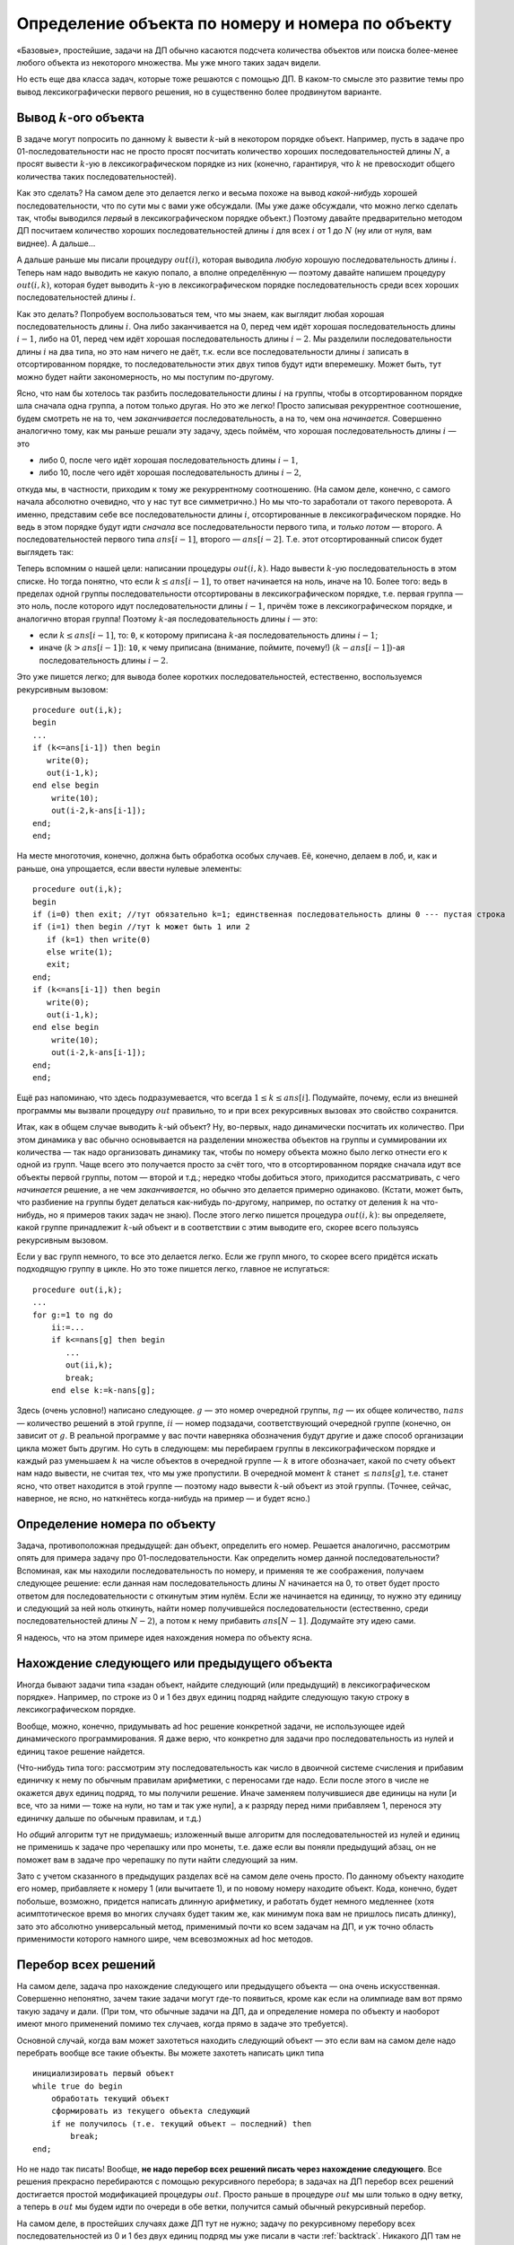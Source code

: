 Определение объекта по номеру и номера по объекту
==================================================

«Базовые», простейшие, задачи на ДП обычно касаются подсчета количества
объектов или поиска более-менее любого объекта из некоторого множества.
Мы уже много таких задач видели.

Но есть еще два класса задач, которые тоже решаются с помощью ДП.
В каком-то смысле это развитие темы про вывод лексикографически первого решения,
но в существенно более продвинутом варианте.

Вывод :math:`k`-ого объекта
---------------------------

В задаче могут попросить по данному :math:`k` вывести :math:`k`-ый в некотором порядке
объект. Например, пусть в задаче про 01-последовательности нас не просто
просят посчитать количество хороших последовательностей длины :math:`N`,
а просят вывести :math:`k`-ую в лексикографическом порядке из них
(конечно, гарантируя, что :math:`k` не превосходит общего количества
таких последовательностей).

Как это сделать? На самом деле это делается легко и весьма похоже на
вывод *какой-нибудь* хорошей последовательности, что по сути мы с вами
уже обсуждали. (Мы уже даже обсуждали, что можно легко сделать так,
чтобы выводился *первый* в лексикографическом порядке объект.) Поэтому
давайте предварительно методом ДП посчитаем количество хороших
последовательностей длины :math:`i` для всех :math:`i` от 1 до :math:`N`
(ну или от нуля, вам виднее). А дальше...

А дальше раньше мы писали процедуру :math:`out(i)`, которая выводила
*любую* хорошую последовательность длины :math:`i`. Теперь нам надо
выводить не какую попало, а вполне определённую — поэтому давайте
напишем процедуру :math:`out(i,k)`, которая будет выводить :math:`k`-ую
в лексикографическом порядке последовательность среди всех хороших
последовательностей длины :math:`i`.

Как это делать? Попробуем воспользоваться тем, что мы знаем, как
выглядит любая хорошая последовательность длины :math:`i`. Она либо
заканчивается на 0, перед чем идёт хорошая последовательность длины
:math:`i-1`, либо на 01, перед чем идёт хорошая последовательность длины
:math:`i-2`. Мы разделили последовательности длины :math:`i` на два
типа, но это нам ничего не даёт, т.к. если все последовательности длины
:math:`i` записать в отсортированном порядке, то последовательности этих
двух типов будут идти вперемешку. Может быть, тут можно будет найти
закономерность, но мы поступим по-другому.

Ясно, что нам бы хотелось так разбить последовательности длины :math:`i`
на группы, чтобы в отсортированном порядке шла сначала одна группа, а
потом только другая. Но это же легко! Просто записывая рекуррентное
соотношение, будем смотреть не на то, чем *заканчивается*
последовательность, а на то, чем она *начинается*. Совершенно аналогично
тому, как мы раньше решали эту задачу, здесь поймём, что хорошая
последовательность длины :math:`i` — это

- либо 0, после чего идёт хорошая последовательность длины :math:`i-1`,
- либо 10, после чего идёт хорошая последовательность длины :math:`i-2`,

откуда мы, в частности, приходим к тому же рекуррентному соотношению.
(На самом деле, конечно, с самого начала абсолютно очевидно, что у нас
тут все симметрично.) Но мы что-то заработали от такого переворота. А
именно, представим себе все последовательности длины :math:`i`,
отсортированные в лексикографическом порядке. Но ведь в этом порядке
будут идти *сначала* все последовательности первого типа, и *только
потом* — второго. А последовательностей первого типа :math:`ans[i-1]`,
второго — :math:`ans[i-2]`. Т.е. этот отсортированный список будет
выглядеть так:

.. image:: 05_4_classes/list.png

Теперь вспомним о нашей цели: написании процедуры :math:`out(i,k)`. Надо
вывести :math:`k`-ую последовательность в этом списке. Но тогда понятно,
что если :math:`k\leq ans[i-1]`, то ответ начинается на ноль, иначе на
10. Более того: ведь в пределах одной группы последовательности
отсортированы в лексикографическом порядке, т.е. первая группа — это
ноль, после которого идут последовательности длины :math:`i-1`, причём
тоже в лексикографическом порядке, и аналогично вторая группа! Поэтому
:math:`k`-ая последовательность длины :math:`i` — это: 

- если :math:`k\leq ans[i-1]`, то: ``0``, к которому приписана :math:`k`-ая
  последовательность длины :math:`i-1`; 
- иначе (:math:`k>ans[i-1]`): ``10``, к чему приписана (внимание, поймите, почему!) 
  :math:`(k-ans[i-1])`-ая последовательность
  длины :math:`i-2`. 

Это уже пишется легко; для вывода более коротких
последовательностей, естественно, воспользуемся рекурсивным вызовом:

::

    procedure out(i,k);
    begin
    ...
    if (k<=ans[i-1]) then begin
       write(0);
       out(i-1,k);
    end else begin
        write(10);
        out(i-2,k-ans[i-1]);
    end;
    end;

На месте многоточия, конечно, должна быть обработка особых случаев. Её,
конечно, делаем в лоб, и, как и раньше, она упрощается, если ввести
нулевые элементы:

::

    procedure out(i,k);
    begin
    if (i=0) then exit; //тут обязательно k=1; единственная последовательность длины 0 --- пустая строка
    if (i=1) then begin //тут k может быть 1 или 2
       if (k=1) then write(0)
       else write(1);
       exit;
    end;
    if (k<=ans[i-1]) then begin
       write(0);
       out(i-1,k);
    end else begin
        write(10);
        out(i-2,k-ans[i-1]);
    end;
    end;

Ещё раз напоминаю, что здесь подразумевается, что всегда
:math:`1\leq k\leq ans[i]`. Подумайте, почему, если из внешней программы
мы вызвали процедуру :math:`out` правильно, то и при всех рекурсивных
вызовах это свойство сохранится.

Итак, как в общем случае выводить :math:`k`-ый объект? Ну, во-первых,
надо динамически посчитать их количество. При этом динамика у вас обычно
основывается на разделении множества объектов на группы и суммировании
их количества — так надо организовать динамику так, чтобы по номеру
объекта можно было легко отнести его к одной из групп. Чаще всего это
получается просто за счёт того, что в отсортированном порядке сначала
идут все объекты первой группы, потом — второй и т.д.; нередко чтобы
добиться этого, приходится рассматривать, с чего *начинается* решение, а
не чем *заканчивается*, но обычно это делается примерно одинаково.
(Кстати, может быть, что разбиение на группы будет делаться как-нибудь
по-другому, например, по остатку от деления :math:`k` на что-нибудь, но
я примеров таких задач не знаю). После этого легко пишется процедура
:math:`out(i,k)`: вы определяете, какой группе принадлежит :math:`k`-ый
объект и в соответствии с этим выводите его, скорее всего пользуясь
рекурсивным вызовом.


.. _tortoise:kth:


.. task::

    Научитесь выводить :math:`k`-ый в лексикографическом порядке
    путь черепашки в задаче с подсчётом количества путей.
    |
    Конечно, будет
    удобно переписать динамику, аналогично 
    :ref:`выводу первого в лексикографическом порядке решения <tortoise:firstlex>`, чтобы вообще было удобно работать с
    лексикографическом порядке, дальше все просто по стандартному сценарию.
    
    Можно не переписывать динамику, а «передумать» её, и не переписывать, но
    будет некоторое несоответствие между «текущей позицией» черепашки и
    координатами в массиве :math:`ans` (додумайте :) )
    |
    Я думаю, общий
    цикл насчета количества результатов вы напишите. Я приведу только
    процедуру :math:`out`. Сравните с ответом к
    :ref:`выводу первого в лексикографическом порядке решения <tortoise:firstlex>`.
    
    ::
    
        procedure out(i,j,k); // k - номер решения, которое надо вывести
        begin
        if (i=N+1)or(j=M+1) then exit;
        if ans[i+1,j]<=k then begin
           write('R');
           out(i+1,j,k);
        end else begin
            write('U');
            out(i,j+1,k-ans[i+1,j]);
        end;
        end;
    
    
    |



Если у вас групп немного, то все это делается легко. Если же групп
много, то скорее всего придётся искать подходящую группу в цикле. Но это
тоже пишется легко, главное не испугаться:

::

    procedure out(i,k);
    ...
    for g:=1 to ng do
        ii:=...
        if k<=nans[g] then begin
           ...
           out(ii,k);
           break;
        end else k:=k-nans[g];

Здесь (очень условно!) написано следующее. :math:`g` — это номер
очередной группы, :math:`ng` — их общее количество, :math:`nans` —
количество решений в этой группе, :math:`ii` — 
номер подзадачи, соответствующий очередной группе (конечно,
он зависит от :math:`g`. В реальной программе у вас почти
наверняка обозначения будут другие и даже способ организации цикла может
быть другим. Но суть в следующем: мы перебираем группы в
лексикографическом порядке и каждый раз уменьшаем :math:`k` на числе
объектов в очередной группе — :math:`k` в итоге обозначает, какой по
счету объект нам надо вывести, не считая тех, что мы уже пропустили. В
очередной момент :math:`k` станет :math:`\leq nans[g]`, т.е. станет
ясно, что ответ находится в этой группе — поэтому надо вывести
:math:`k`-ый объект из этой группы. (Точнее, сейчас, наверное, не ясно,
но наткнётесь когда-нибудь на пример — и будет ясно.)

Определение номера по объекту
-----------------------------

Задача, противоположная предыдущей: дан объект, определить его номер.
Решается аналогично, рассмотрим опять для примера задачу про
01-последовательности. Как определить номер данной последовательности?
Вспоминая, как мы находили последовательность по номеру, и применяя те
же соображения, получаем следующее решение: если данная нам
последовательность длины :math:`N` начинается на 0, то ответ будет
просто ответом для последовательности с откинутым этим нулём. Если же
начинается на единицу, то нужно эту единицу и следующий за ней ноль
откинуть, найти номер получившейся последовательности (естественно,
среди последовательностей длины :math:`N-2`), а потом к нему прибавить
:math:`ans[N-1]`. Додумайте эту идею сами.

Я надеюсь, что на этом примере идея нахождения номера по объекту ясна.


.. _01:numberbyseq:


.. task::

    Напишите эту программу.
    |
    |
    Итак, нам дана хорошая
    последовательность :math:`a` длины :math:`n`, требуется найти её номер
    среди всех хороших последовательностей длины :math:`n`.
    
    Я никогда такого рода программ не писал, но попробую. Вероятность багов
    выше, чем в других кодах :). Сначала, как всегда в задачах на динамику,
    посчитаем основной динамикой :math:`ans[i]` — количество хороших
    последовательностей длины :math:`i`, а потом по данной
    последовательности :math:`a` найдём её номер. Я напишу только вторую
    часть; похоже, её даже проще тут реализовать нерекурсивно, но я попробую
    написать рекурсивно, чтобы была видна связь с нахождением объекта по
    номеру и более понятно обобщение на произвольный случай. Подумайте над
    нерекурсивной реализацией; это, по-моему, просто.
    
    Процедура :math:`getnum(i)` находит, какой по счету среди всех
    последовательностей длины :math:`i` является последовательность,
    образованная последними :math:`i` символами данной нам (т.е. находит
    номер последовательности :math:`a[(n-i+1)\dots n]`).
    
    ::
    
        function getnum(i)
        begin
        if i=n then begin
           getnum:=1;
           exit;
        end;
        if (i=n+1) then begin //аналог нулевого элемента
           getnum:=1;
        end;
        if a[n-i+1]=0 then
           getnum:=getnum(i-1)
        else getnum:=ans[i-1]+getnum(i-2)
        end;
    
    Надеюсь, что правильно :)
    
    Кстати, тут тоже, аналогично задачам про :ref:`вывод первого пути <tortoise:firstlex>`,
    :ref:`вывод k-го пути <tortoise:kth>`, можно
    переписать динамику, и в :math:`ans[i]` хранить количество
    последовательностей длины :math:`n-i+1` (т.е. количество возможных
    окончаний нашей последовательности, начиная с позиции :math:`i`), и
    тогда в процедуре не будет такого странного аргумента
    :math:`a[n-i+1]`. Может быть, так будет проще. Во всяком случае, это
    объясняет, почему в :ref:`аналогичных задачах про черепашку <tortoise:numberbypath>` мы
    переделаем динамику, а здесь не переделывали: на самом деле обе задачи
    можно решить, не переделывая динамику, обе можно решить, переделав, я
    просто решил показать оба способа и, кроме того, в задаче
    :ref:`про черепашку <tortoise:numberbypath>` мне кажется, что результат будет проще
    понять с переписанной динамикой.
    |




.. _tortoise:numberbypath:


.. task::

    Напишите программу определения номера по пути в задаче про
    черепашку с подсчётом числа путей.
    |
    Сначала сделайте задачи про
    :ref:`вывод первого пути <tortoise:firstlex>` и 
    :ref:`вывод k-го пути <tortoise:kth>`, после этого эта
    задача сложностей составлять не должна.
    |
    Как и в задачах
    :ref:`вывод первого пути <tortoise:firstlex>` и :ref:`вывод k-го пути <tortoise:kth>`, переписываем
    динамику, чтобы удобнее работать с лексикографическим порядком, хотя,
    как я отметил в ответе :ref:`про последовательность <01:numberbyseq>`, можно её и не
    переписывать. Додумайте вариант без переписывания.
    
    Если же мы переписали динамику и уже насчитали массив :math:`ans`, то
    дальше все просто: :math:`getnum(i,j,k)` возвращает номер решения,
    образованного символами с :math:`k`-ого по последний данного нам массива
    :math:`a`, среди всех решений, формирующих :math:`ans[i,j]` (т.е. идущих
    из :math:`(i,j)` и :math:`(N,M)`). (Обратите внимание, что в ответе
    :ref:`про последовательность <01:numberbyseq>` был один параметр :math:`i`, а не два
    параметра :math:`i` и аналог :math:`k`, т.к. там оба параметра имели бы
    одно и то же значение.)
    
    ::
    
        function getnum(i,j,k); 
        begin
        if (i=N+1)or(j=M+1) then begin // можно написать и if k=N+M-1
           getnum:=1;
           exit;
        end;
        if ans[k]='R' then 
           getnum:=getnum(i+1,j,k+1)
           write('R');
           out(i+1,j,k);
        end else 
            getnum:=ans[i+1,j]+getnum(i,j+1,k+1);
        end;
    
    Ещё обратите внимание на следующий момент: когда вы только услышали
    такую задачу, может показаться, что тут есть какие-нибудь идеи, методы
    решения, специфические только для этой задачи (например, какая-нибудь
    игра с :math:`C_n^k`, а в задании :ref:`про последовательности <01:numberbyseq>` — с числами
    Фиббоначчи). Нет! *Все* идеи тут совершенно стандартны, и ничего
    специфичного для задачи нет.
    |


Нахождение следующего или предыдущего объекта
---------------------------------------------

Иногда бывают задачи типа «задан объект, найдите следующий (или предыдущий) в лексикографическом порядке».
Например, по строке из 0 и 1 без двух единиц подряд найдите следующую такую строку
в лексикографическом порядке.

Вообще, можно, конечно, придумывать ad hoc решение конкретной задачи, 
не использующее идей динамического программирования. Я даже верю, что конкретно
для задачи про последовательность из нулей и единиц такое решение найдется.

(Что-нибудь типа того: рассмотрим эту последовательность
как число в двоичной системе счисления и прибавим единичку к нему
по обычным правилам арифметики, с переносами где надо.
Если после этого в числе не окажется двух единиц подряд, то мы получили решение.
Иначе заменяем получившиеся две единицы на нули [и все, что за ними — тоже на нули,
но там и так уже нули], а к разряду перед ними прибавляем 1, перенося
эту единичку дальше по обычным правилам, и т.д.)

.. task::

    Напишите такую программу.
    |
    |
    |

Но *общий* алгоритм тут не придумаешь; изложенный выше алгоритм для последовательностей
из нулей и единиц не применишь к задаче про черепашку или про монеты,
т.е. даже если вы поняли предыдущий абзац, он не поможет вам
в задаче про черепашку по пути найти следующий за ним.

Зато с учетом сказанного в предыдущих разделах всё на самом деле очень просто.
По данному объекту находите его номер, прибавляете к номеру 1 (или вычитаете 1),
и по новому номеру находите объект. Кода, конечно, будет побольше,
возможно, придется написать длинную арифметику,
и работать будет немного медленнее (хотя асимптотическое время во многих случаях будет таким же,
как минимум пока вам не пришлось писать длинку),  зато это абсолютно универсальный метод,
применимый почти ко всем задачам на ДП, и уж точно область применимости которого
намного шире, чем всевозможных ad hoc методов.

Перебор всех решений
--------------------

На самом деле, задача про нахождение следующего или предыдущего объекта — она очень искусственная.
Совершенно непонятно, зачем такие задачи могут где-то появиться, кроме как если на олимпиаде 
вам вот прямо такую задачу и дали. (При том, что обычные задачи на ДП, да и определение номера
по объекту и наоборот имеют много применений помимо тех случаев, когда прямо в задаче это требуется).

Основной случай, когда вам может захотеться находить следующий объект — это если вам на самом деле надо перебрать
вообще все такие объекты. Вы можете захотеть написать цикл типа ::

    инициализировать первый объект
    while true do begin
        обработать текущий объект
        сформировать из текущего объекта следующий
        if не получилось (т.е. текущий объект — последний) then
            break;
    end;
        

Но не надо так писать! Вообще, **не надо перебор всех решений писать через нахождение следующего**. Все решения прекрасно перебираются
с помощью рекурсивного перебора; в задачах на ДП перебор всех решений достигается
простой модификацией процедуры :math:`out`. Просто раньше в процедуре :math:`out` мы шли только в одну ветку,
а теперь в :math:`out` мы будем идти по очереди в обе ветки, получится самый обычный рекурсивный перебор.

На самом деле, в простейших случаях даже ДП тут не нужно; задачу по рекурсивному перебору всех последовательностей из 0 и 1
без двух единиц подряд мы уже писали в части :ref:`backtrack`. Никакого ДП там не надо;
весь смысл ДП в этой задаче — чтобы посчитать количество последовательностей быстрее,
чем тупым перебором (за счет перекрытия подзадач); если же наша задача именно вывести все вообще решения,
то конечно ничего быстрее обычного рекурсивного перебора тут не получится. (Ну, конечно, аккуратно написанного,
так, чтобы каждая ветка перебора заканчивалась нахождением решения.)

Но могут быть и ситуации, когда до перебора вам надо будет написать ДП. Например, пусть в задаче про монеты
надо вывести все способы набрать заданную сумму. Тогда давайте сначала напишем ДП, чтобы знать,
на какие подзадачи в принципе есть ответ, а потом уже напишем рекурсивный перебор, но так,
чтобы он ходил только по тем подзадачам, у которые есть решение.

То есть так: мы, конечно, можем написать рекурсивный перебор и без всякого ДП. Но тогда много веток
не будут заканчиваться нахождением решения, это будет долго. А если мы заранее напишем ДП, то
тогда в переборе мы точно знаем, есть ли решение из этой ветки, и если его нет, то и не будем идти дальше.

В итоге функция перебора получится очень похожей на функцию :math:`out` как мы ее писали выше,
но если :math:`out` шла только в одну из двух веток, то рекурсивный перебор должен будет идти в обе ветки.

.. task::

    Напишите программу перебора всех решений задачи про монеты.
    |
    Удобнее «развернуть» динамику, как мы обсуждали в разделе про вывод лексикографически первого или :math:`k`-го решения.
    |
    Видимо, код будет примерно такой (я не тестировал)::

        procedure out(i, j, pos);
        { pos указывает, на какую позицию в выходном массиве мы сейчас ставим монету }
        begin
        if i=n then begin
            check;
            exit;
        end;
        if (j>=a[i])and(ans[i+1,j-a[i]]) then begin
            { попробуем поставить i-ю монету. Мы проверили ans и знаем, что это можно}
            ans[pos] := a[i];
            out(i+1, j-a[i], pos + 1);
        end;
        if ans[i+1, j] then
            { попробуем не ставить i-ю монету. Мы проверили ans и знаем, что это можно}
            out(i+1, j, pos);
        end;    

    |

А нахождение следующего объекта для перебора всех объектов не нужно.

Более того, на такой перебор легко навешиваются всевозможные отсечения, если это вам надо дальше.
А если бы вы перебирали бы все решения через нахождение следующего объекта, то никаких отсечений вы сделать не смогли бы.

То же верно даже в ситуациях, когда ДП тут не при чем; например, перебирать все перестановки лучше рекурсивно,
потому что можно навешивать отсечения, делать всякие вычисления по ходу рекурсии и т.д.
Во многих языках есть стандартные функции для получения следующей перестановки (например, ``next_permutation`` в C++),
но с учетом изложенного выше, как правило, лучше их не использовать.

.. note::

    Вообще, в разных курсах по олимпиадному программированию любят выделять большой раздел
    на то, что называется «комбинаторика», и это включает нахождение, например, перестановки
    по номеру и наоборот, нахождение следующей перестановки и т.д.

    С учетом изложенного выше я не считаю это особенно необходимым. В большинстве случаев полученные
    алгоритмы являются ad hoc алгоритмами, т.е. алгоритмами, применимыми к конкретной задаче, не имеющими
    под собой каких-то действительно общих принципов (в отличие от ДП), и в реальной жизни все эти алгоритмы 
    не особо нужны. А вот ДП, перебор, и даже определение объекта по номеру и наоборот — нужны.

    Поэтому я не считаю нужным вот так особо выделять комбинаторику как отдельный раздел именно программирования.

    (При этом как отдельный раздел математики — конечно надо. Конечно надо понимать, что такое перестановки, сочетания,
    как посчитать их количество формулой, как решать другие математические комбинаторные задачи и т.д.)

